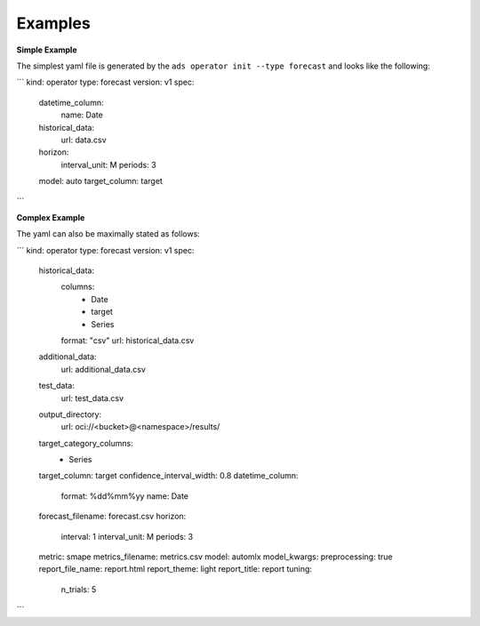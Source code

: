 ========
Examples
========

**Simple Example**

The simplest yaml file is generated by the ``ads operator init --type forecast`` and looks like the following:

```
kind: operator
type: forecast
version: v1
spec:
  datetime_column:
    name: Date
  historical_data:
    url: data.csv
  horizon:
    interval_unit: M
    periods: 3
  model: auto
  target_column: target
```

**Complex Example**

The yaml can also be maximally stated as follows:

```
kind: operator
type: forecast
version: v1
spec:
  historical_data:
    columns:
      - Date
      - target
      - Series
    format: "csv"
    url: historical_data.csv
  additional_data:
    url: additional_data.csv
  test_data:
    url: test_data.csv
  output_directory: 
    url: oci://<bucket>@<namespace>/results/
  target_category_columns:
    - Series
  target_column: target
  confidence_interval_width: 0.8
  datetime_column:
    format: %dd%mm%yy
    name: Date
  forecast_filename: forecast.csv
  horizon:
    interval: 1
    interval_unit: M
    periods: 3
  metric: smape
  metrics_filename: metrics.csv
  model: automlx
  model_kwargs: 
  preprocessing: true
  report_file_name: report.html
  report_theme: light
  report_title: report
  tuning: 
    n_trials: 5
```
